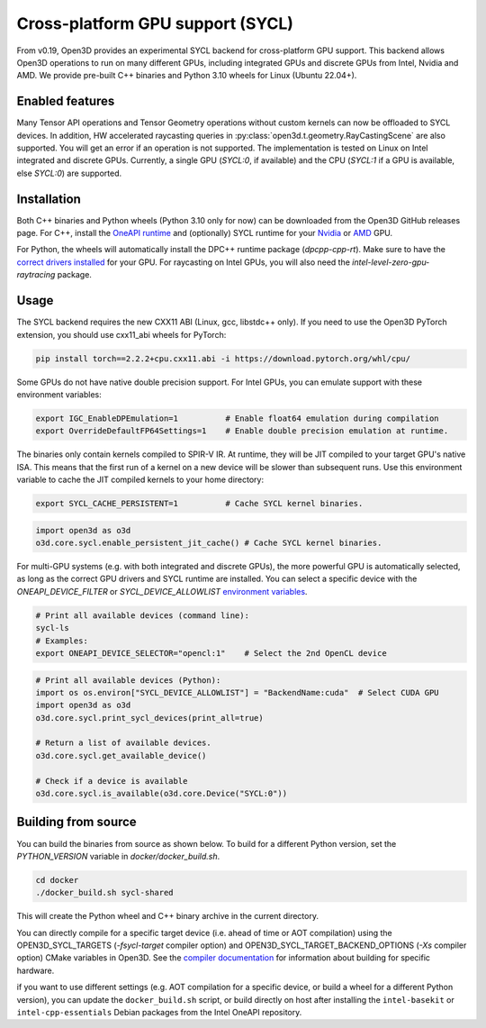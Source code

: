 .. _sycl:

Cross-platform GPU support (SYCL)
=================================

From v0.19, Open3D provides an experimental SYCL backend for cross-platform GPU
support. This backend allows Open3D operations to run on many different GPUs,
including integrated GPUs and discrete GPUs from Intel, Nvidia and AMD. We
provide pre-built C++ binaries and Python 3.10 wheels for Linux (Ubuntu 22.04+).

Enabled features
-----------------

Many Tensor API operations and Tensor Geometry operations without custom kernels
can now be offloaded to SYCL devices. In addition, HW accelerated raycasting
queries in :py:class:`open3d.t.geometry.RayCastingScene` are also supported. You
will get an error if an operation is not supported. The implementation is tested
on Linux on Intel integrated and discrete GPUs. Currently, a single GPU
(`SYCL:0`, if available) and the CPU (`SYCL:1` if a GPU is available, else
`SYCL:0`) are supported.

Installation
-------------

Both C++ binaries and Python wheels (Python 3.10 only for now) can be downloaded
from the Open3D GitHub releases page. For C++, install the `OneAPI runtime
<https://www.intel.com/content/www/us/en/developer/tools/oneapi/base-toolkit-download.html>`_
and (optionally) SYCL runtime for your `Nvidia
<https://developer.codeplay.com/products/oneapi/nvidia/download>`_ or `AMD
<https://developer.codeplay.com/products/oneapi/amd/download>`_ GPU.

For Python, the wheels will automatically install the DPC++ runtime package
(`dpcpp-cpp-rt`).  Make sure to have the `correct drivers installed 
<https://dgpu-docs.intel.com/driver/client/overview.html>`_ for your GPU. For
raycasting on Intel GPUs, you will also need the
`intel-level-zero-gpu-raytracing` package.

Usage
------

The SYCL backend requires the new CXX11 ABI (Linux, gcc, libstdc++ only). If you
need to use the Open3D PyTorch extension, you should use cxx11_abi wheels for
PyTorch:

.. code-block:: shell

    pip install torch==2.2.2+cpu.cxx11.abi -i https://download.pytorch.org/whl/cpu/

Some GPUs do not have native double precision support. For Intel GPUs, you can
emulate support with these environment variables:

.. code-block:: shell

    export IGC_EnableDPEmulation=1          # Enable float64 emulation during compilation 
    export OverrideDefaultFP64Settings=1    # Enable double precision emulation at runtime.

The binaries only contain kernels compiled to SPIR-V IR. At runtime, they will
be JIT compiled to your target GPU's native ISA. This means that the first run
of a kernel on a new device will be slower than subsequent runs.  Use this
environment variable to cache the JIT compiled kernels to your home directory:

.. code-block:: shell

    export SYCL_CACHE_PERSISTENT=1          # Cache SYCL kernel binaries.

.. code-block:: python

    import open3d as o3d
    o3d.core.sycl.enable_persistent_jit_cache() # Cache SYCL kernel binaries.

For multi-GPU systems (e.g. with both integrated and discrete GPUs), the more
powerful GPU is automatically selected, as long as the correct GPU drivers and
SYCL runtime are installed. You can select a specific device with the
`ONEAPI_DEVICE_FILTER` or `SYCL_DEVICE_ALLOWLIST`  `environment variables
<https://intel.github.io/llvm/EnvironmentVariables.html>`_.


.. code-block:: shell

    # Print all available devices (command line):
    sycl-ls
    # Examples:
    export ONEAPI_DEVICE_SELECTOR="opencl:1"    # Select the 2nd OpenCL device


.. code-block:: python

    # Print all available devices (Python):
    import os os.environ["SYCL_DEVICE_ALLOWLIST"] = "BackendName:cuda"  # Select CUDA GPU
    import open3d as o3d
    o3d.core.sycl.print_sycl_devices(print_all=true)

    # Return a list of available devices.
    o3d.core.sycl.get_available_device() 

    # Check if a device is available
    o3d.core.sycl.is_available(o3d.core.Device("SYCL:0"))  


Building from source
---------------------

You can build the binaries from source as shown below. To build for a different
Python version, set the `PYTHON_VERSION` variable in `docker/docker_build.sh`.

.. code-block:: shell

    cd docker 
    ./docker_build.sh sycl-shared

This will create the Python wheel and C++ binary archive in the current
directory.

You can directly compile for a specific target device (i.e. ahead of time or AOT
compilation) using the OPEN3D_SYCL_TARGETS (`-fsycl-target` compiler option) and
OPEN3D_SYCL_TARGET_BACKEND_OPTIONS (`-Xs` compiler option) CMake variables in
Open3D. See the `compiler documentation
<https://github.com/intel/llvm/blob/sycl/sycl/doc/UsersManual.md>`_ for
information about building for specific hardware.

if you want to use different settings (e.g. AOT compilation for a specific
device, or build a wheel for a different Python version), you can update the
``docker_build.sh`` script, or build directly on host after installing the
``intel-basekit`` or ``intel-cpp-essentials`` Debian packages from the Intel
OneAPI repository.